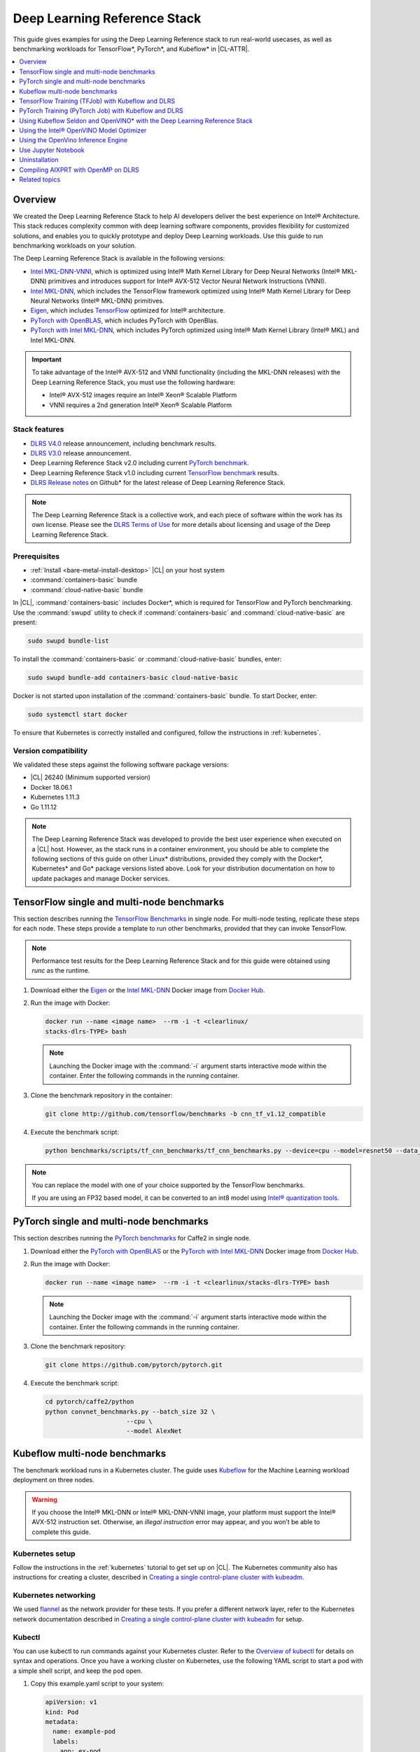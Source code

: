 .. _dlrs:

Deep Learning Reference Stack
#############################

This guide gives examples for using the Deep Learning Reference stack to run real-world usecases, as well as benchmarking workloads for TensorFlow\*,
PyTorch\*, and Kubeflow\* in |CL-ATTR|.

.. contents::
   :local:
   :depth: 1

Overview
********

We created the Deep Learning Reference Stack to help AI developers deliver
the best experience on Intel® Architecture. This stack reduces complexity
common with deep learning software components, provides flexibility for
customized solutions, and enables you to quickly prototype and deploy Deep
Learning workloads. Use this guide to run benchmarking workloads on your
solution.

The Deep Learning Reference Stack is available in the following versions:

* `Intel MKL-DNN-VNNI`_, which is optimized using Intel® Math Kernel Library
  for Deep Neural Networks (Intel® MKL-DNN) primitives and introduces support
  for Intel® AVX-512 Vector Neural Network Instructions (VNNI).
* `Intel MKL-DNN`_, which includes the TensorFlow framework optimized using
  Intel® Math Kernel Library for Deep Neural Networks (Intel® MKL-DNN)
  primitives.
* `Eigen`_, which includes `TensorFlow`_ optimized for Intel® architecture.
* `PyTorch with OpenBLAS`_, which includes PyTorch with OpenBlas.
* `PyTorch with Intel MKL-DNN`_, which includes PyTorch optimized using Intel®
  Math Kernel Library (Intel® MKL) and Intel MKL-DNN.

.. important::

   To take advantage of the Intel® AVX-512 and VNNI functionality (including the MKL-DNN releases)  with the Deep
   Learning Reference Stack, you must use the following hardware:

   * Intel® AVX-512 images require an Intel® Xeon® Scalable Platform
   * VNNI requires a 2nd generation Intel® Xeon® Scalable Platform

Stack features
==============

* `DLRS V4.0`_ release announcement, including benchmark results.
* `DLRS V3.0`_ release announcement.
* Deep Learning Reference Stack v2.0 including current
  `PyTorch benchmark`_.
* Deep Learning Reference Stack v1.0 including current
  `TensorFlow benchmark`_ results.
* `DLRS Release notes`_  on Github\* for the latest release of Deep Learning
  Reference Stack.

.. note::

   The Deep Learning Reference Stack is a collective work, and each piece of
   software within the work has its own license.  Please see the `DLRS Terms of Use`_
   for more details about licensing and usage of the Deep Learning Reference Stack.

Prerequisites
=============

* :ref:`Install <bare-metal-install-desktop>` |CL| on your host system
* :command:`containers-basic` bundle
* :command:`cloud-native-basic` bundle

In |CL|, :command:`containers-basic` includes Docker\*, which is required for
TensorFlow and PyTorch benchmarking. Use the :command:`swupd` utility to
check if :command:`containers-basic` and :command:`cloud-native-basic` are
present:

.. code-block:: bash

   sudo swupd bundle-list

To install the :command:`containers-basic` or :command:`cloud-native-basic`
bundles, enter:

.. code-block:: bash

   sudo swupd bundle-add containers-basic cloud-native-basic

Docker is not started upon installation of the :command:`containers-basic`
bundle. To start Docker, enter:

.. code-block:: bash

   sudo systemctl start docker

To ensure that Kubernetes is correctly installed and configured, follow the
instructions in :ref:`kubernetes`.

Version compatibility
=====================

We validated these steps against the following software package versions:

* |CL| 26240 (Minimum supported version)
* Docker 18.06.1
* Kubernetes 1.11.3
* Go 1.11.12


.. note::

   The Deep Learning Reference Stack was developed to provide the best user
   experience when executed on a |CL| host.  However, as the stack runs in a
   container environment, you should be able to complete the following sections of this guide on other Linux* distributions, provided they comply with the Docker*, Kubernetes* and Go* package versions listed above. Look for your distribution documentation on how to update packages and manage Docker services.

TensorFlow single and multi-node benchmarks
*******************************************

This section describes running the `TensorFlow Benchmarks`_ in single node.
For multi-node testing, replicate these steps for each node. These steps
provide a template to run other benchmarks, provided that they can invoke
TensorFlow.

.. note::

   Performance test results for the Deep Learning Reference Stack and for this
   guide were obtained using `runc` as the runtime.

#. Download either the `Eigen`_ or the `Intel MKL-DNN`_ Docker image
   from `Docker Hub`_.

#. Run the image with Docker:

   .. code-block:: bash

      docker run --name <image name>  --rm -i -t <clearlinux/
      stacks-dlrs-TYPE> bash

   .. note::

      Launching the Docker image with the :command:`-i` argument starts
      interactive mode within the container. Enter the following commands in
      the running container.

#. Clone the benchmark repository in the container:

   .. code-block:: bash

      git clone http://github.com/tensorflow/benchmarks -b cnn_tf_v1.12_compatible

#. Execute the benchmark script:

   .. code-block:: bash

      python benchmarks/scripts/tf_cnn_benchmarks/tf_cnn_benchmarks.py --device=cpu --model=resnet50 --data_format=NHWC

.. note::

   You can replace the model with one of your choice supported by the
   TensorFlow benchmarks.

   If you are using an FP32 based model, it can be converted to an int8 model
   using `Intel® quantization tools`_.

PyTorch single and multi-node benchmarks
****************************************

This section describes running the `PyTorch benchmarks`_ for Caffe2 in
single node.

#. Download either the `PyTorch with OpenBLAS`_ or the `PyTorch with Intel
   MKL-DNN`_ Docker image from `Docker Hub`_.

#. Run the image with Docker:

   .. code-block:: bash

      docker run --name <image name>  --rm -i -t <clearlinux/stacks-dlrs-TYPE> bash

   .. note::

      Launching the Docker image with the :command:`-i` argument starts
      interactive mode within the container. Enter the following commands in
      the running container.

#. Clone the benchmark repository:

   .. code-block:: bash

      git clone https://github.com/pytorch/pytorch.git

#. Execute the benchmark script:

   .. code-block:: bash

       cd pytorch/caffe2/python
       python convnet_benchmarks.py --batch_size 32 \
                             --cpu \
                             --model AlexNet

Kubeflow multi-node benchmarks
******************************

The benchmark workload runs in a Kubernetes cluster. The guide uses
`Kubeflow`_ for the Machine Learning workload deployment on three nodes.

.. warning::

   If you choose the Intel® MKL-DNN or Intel® MKL-DNN-VNNI image, your platform
   must support the Intel® AVX-512 instruction set. Otherwise, an
   *illegal instruction* error may appear, and you won’t be able to complete this guide.


Kubernetes setup
================

Follow the instructions in the :ref:`kubernetes` tutorial to get set up on
|CL|. The Kubernetes community also has instructions for creating a cluster,
described in `Creating a single control-plane cluster with kubeadm`_.

Kubernetes networking
=====================

We used `flannel`_ as the network provider for these tests. If you
prefer a different network layer, refer to the Kubernetes network documentation
described in `Creating a single control-plane cluster with kubeadm`_ for setup.

Kubectl
=======

You can use kubectl to run commands against your Kubernetes cluster.  Refer to
the `Overview of kubectl`_ for details on syntax and operations. Once you have a
working cluster on Kubernetes, use the following YAML script to start a pod with
a simple shell script, and keep the pod open.

#. Copy this example.yaml script to your system:

   .. code-block:: console

      apiVersion: v1
      kind: Pod
      metadata:
        name: example-pod
        labels:
          app: ex-pod
      spec:
        containers:
        - name: ex-pod-container
          image: clearlinux/stacks-dlrs-mkl:latest
          command: ['/bin/bash', '-c', '--']
          args: [ "while true; do sleep 30; done" ]

#. Execute the script with kubectl:

   .. code-block:: bash

      kubectl apply –f <path-to-yaml-file>/example.yaml

This script opens a single pod. More robust solutions would create a deployment
or inject a python script or larger shell script into the container.

Images
======

You must add `launcher.py`_ to the Docker image to include the Deep
Learning Reference Stack and put the benchmarks repo in the correct
location. Note that this guide uses Kubeflow v0.4.0, and cannot guarantee results if you use a different version.

From the Docker image, run the following:

.. code-block:: bash

   mkdir -p /opt
   git clone https://github.com/tensorflow/benchmarks.git /opt/tf-benchmarks
   cp launcher.py /opt
   chmod u+x /opt/*

Your entry point becomes: :file:`/opt/launcher.py`.

This builds an image that can be consumed directly by TFJob from Kubeflow.

ksonnet\*
=========

Kubeflow uses ksonnet\* to manage deployments, so you must install it
before setting up Kubeflow.

ksonnet was added to the :command:`cloud-native-basic` bundle in |CL| version
27550. If you are using an older |CL| version (not recommended), you must
manually install ksonnet as described below.

On |CL|, follow these steps:

.. code-block:: bash

   swupd bundle-add go-basic-dev
   export GOPATH=$HOME/go
   export PATH=$PATH:$GOPATH/bin
   go get github.com/ksonnet/ksonnet
   cd $GOPATH/src/github.com/ksonnet/ksonnet
   make install

After the ksonnet installation is complete, ensure that binary `ks` is
accessible across the environment.

Kubeflow
========

Once you have Kubernetes running on your nodes, set up `Kubeflow`_ by
following these instructions from the `Getting Started with Kubeflow`_ guide.

.. code-block:: bash

   export KUBEFLOW_SRC=$HOME/kflow
   export KUBEFLOW_TAG="v0.4.1"
   export KFAPP="kflow_app"
   export K8S_NAMESPACE="kubeflow"

   mkdir ${KUBEFLOW_SRC}
   cd ${KUBEFLOW_SRC}
   ks init ${KFAPP}
   cd ${KFAPP}
   ks registry add kubeflow github.com/kubeflow/kubeflow/tree/${KUBEFLOW_TAG}/kubeflow
   ks pkg install kubeflow/common
   ks pkg install kubeflow/tf-training

Next, deploy the primary package for our purposes: tf-job-operator.

.. code-block:: bash

   ks env rm default
   kubectl create namespace ${K8S_NAMESPACE}
   ks env add default --namespace "${K8S_NAMESPACE}"
   ks generate tf-job-operator tf-job-operator
   ks apply default -c tf-job-operator

This creates the CustomResourceDefinition (CRD) endpoint to launch a TFJob.

Run a TFJob
===========

#. Get the ksonnet registries for deploying TFJobs from `dlrs-tfjob`_.

#. Install the TFJob components as follows:

   .. code-block:: bash

      ks registry add dlrs-tfjob github.com/clearlinux/dockerfiles/tree/master/stacks/dlrs/kubeflow/dlrs-tfjob

      ks pkg install dlrs-tfjob/dlrs-bench

#. Export the image name to use for the deployment:

   .. code-block:: bash

      export DLRS_IMAGE=<docker_name>

   .. note::

      Replace <docker_name> with the image name you specified in previous steps.

#. Generate Kubernetes manifests for the workloads and apply them using these
   commands:

   .. code-block:: bash

      ks generate dlrs-resnet50 dlrsresnet50 --name=dlrsresnet50 --image=${DLRS_IMAGE}
      ks generate dlrs-alexnet dlrsalexnet --name=dlrsalexnet --image=${DLRS_IMAGE}
      ks apply default -c dlrsresnet50
      ks apply default -c dlrsalexnet

This replicates and deploys three test setups in your Kubernetes cluster.

Results of running this section
===============================

You must parse the logs of the Kubernetes pod to retrieve performance
data. The pods will still exist post-completion and will be in
‘Completed’ state. You can get the logs from any of the pods to inspect the
benchmark results. More information about Kubernetes logging is available
in the Kubernetes `Logging Architecture`_ documentation.


TensorFlow Training (TFJob) with Kubeflow and DLRS
**************************************************

A `TFJob`_  is Kubeflow's custom resource used to run TensorFlow training jobs on Kubernetes. This example shows how to use a TFJob within the DLRS container.

Pre-requisites:

* A running :ref:`kubernetes` cluster

#. Deploying Kubeflow with kfctl/kustomize in |CL|

.. note::

   This example proposes a Kubeflow installation with the binary kfctl maintained by `Arrikto`_. Please download the `kfctl tarball`_ to complete the following steps

#. Download, untar and add to your PATH if necessary

   .. code-block:: bash

      KFCTL_URL="https://github.com/kubeflow/kubeflow/releases/download/v0.6.1/kfctl_v0.6.1_linux.tar.gz"
      wget -P ${KFCTL_URL} ${KFCTL_PATH}
      tar -C ${KFCTL_PATH} -xvf ${KFCTL_PATH}/kfctl_v${kfctl_ver}_linux.tar.gz
      export PATH=$PATH:${KFCTL_PATH}

#. Install `MetalLB`_

   .. code-block:: bash

      kubectl apply -f https://raw.githubusercontent.com/google/metallb/v0.8.1/manifests/metallb.yaml

#. Install Kubeflow resource and TFJob operators

   .. code-block:: bash

      # Env variables needed for your deployment
      export KFAPP="<your choice of application directory name>"
      export CONFIG="https://raw.githubusercontent.com/kubeflow/kubeflow/master/bootstrap/config/kfctl_existing_arrikto.yaml"

      kfctl init ${KFAPP} --config=${CONFIG} -V
      cd ${KFAPP}

      # deploy Kubeflow:
      kfctl generate k8s -V
      kfctl apply k8s -V

#. List the resources

   Deployment takes around 15 minutes (or more depending on the hardware) to be ready to use. After that you can use kubectl to list all the Kubeflow resources deployed and monitor their status.

   .. code-block:: bash

      kubectl get pods -n kubeflow

Submitting TFJobs
=================

We provide several `DLRS TFJob`_ examples that use the Deep Learning Reference Stack as the base image for creating the containers to run training workloads in your Kubernetes cluster.



Customizing a TFJob
===================

A TFJob is a resource with a YAML representation like the one below. Edit to use the DLRS image containing the code to be executed and modify the command for your own training code.

If you'd like to modify the number and type of replicas, resources, persistent volumes and environment variables, please refer to the `Kubeflow documentation`_

.. code-block:: console

      apiVersion: kubeflow.org/v1beta2
      kind: TFJob
      metadata:
        generateName: tfjob
        namespace: kubeflow
      spec:
        tfReplicaSpecs:
          PS:
            replicas: 1
            restartPolicy: OnFailure
            template:
              spec:
                containers:
                - name: tensorflow
                  image: dlrs-image
                  command:
                    - python
                    - -m
                    - trainer.task
                    - --batch_size=32
                    - --training_steps=1000
          Worker:
            replicas: 3
            restartPolicy: OnFailure
            template:
              spec:
                containers:
                - name: tensorflow
                  image: dlrs-image
                  command:
                    - python
                    - -m
                    - trainer.task
                    - --batch_size=32
                    - --training_steps=1000
          Master:
                replicas: 1
                restartPolicy: OnFailure
                template:
                  spec:
                    containers:
                    - name: tensorflow
                      image: dlrs-image
                      command:
                        - python
                        - -m
                        - trainer.task
                        - --batch_size=32
                        - --training_steps=1000

For more information, please refer to:
* `Distributed TensorFlow`_
* `TFJobs`_


PyTorch Training (PyTorch Job) with Kubeflow and DLRS
*****************************************************

A `PyTorch Job`_ is Kubeflow's custom resource used to run PyTorch training jobs on Kubernetes. This example builds on the framework set up in the previous example.

Pre-requisites:

* A running :ref:`kubernetes` cluster
* Please follow steps 1 - 5 of the previous example to set up your environment.


Submitting PyTorch Jobs
=======================

We provide several `DLRS PytorchJob`_ examples that use the Deep Learning Reference Stack as the base image for creating the container(s) that will run training workloads in your Kubernetes cluster.
Select one form the list below:





Using Kubeflow Seldon and OpenVINO* with the Deep Learning Reference Stack
**************************************************************************

`Seldon Core`_  is an open source platform for deploying machine learning models on a Kubernetes cluster.  Seldon Core is supported in the `DLRS V4.0`_ release.

Pre-requisites
==============
* A running :ref:`kubernetes` cluster

.. note::

   Instead of using Arrikto's configuration manifest as shown  in the preceeding example, you should use the manifest provided by `Istio`_, for this example, as Seldon deployments depend on it.

#. Install deployment tools

   .. code-block:: bash

      INSTALL_DIR=$HOME/install_dir
      BIN_DIR=${INSTALL_DIR}/bin
      SRC_DIR=${INSTALL_DIR}/source
      export PATH=${BIN_DIR}:$PATH

      mkdir -p ${BIN_DIR} && mkdir ${SRC_DIR}
      cd ${SRC_DIR}

#. Install Helm*

   .. code-block:: bash

      wget https://get.helm.sh/helm-v2.14.3-linux-amd64.tar.gz && tar xf helm-v2.14.3-linux-amd64.tar.gz
      mv linux-amd64/helm ${BIN_DIR}/helm


#. Clean the environment

   .. code-block:: bash

      rm -rf ${SRC_DIR}/*

#. Prepare the DLRS image

   The DLRS base image needs to be rebuilt with the `Dockerfile_openvino_base`_  to add Seldon and the OpenVINO inference engine.

   .. code-block:: bash

      docker build -f Dockerfile_openvino_base -t dlrs_openvino_base:0.1 .

#. Mount pre-trained models into a persistent volume

   This will also apply all PV manifests to the cluster

   .. code-block:: bash

      kubectl apply -f storage/pv-volume.yaml
      kubectl apply -f storage/model-store-pvc.yaml
      kubectl apply -f storage/pv-pod.yaml

#. Start a shell for the container used as pv:

   .. code-block:: bash

      kubectl exec -it hostpath-pvc -- /bin/bash

#. Save pre-trained models

   Now that you're inside the running container, fetch your pre-trained models and save them at `/opt/ml`

   .. code-block:: bash

      root@hostpath-pvc:/# cd /opt/ml
      root@hostpath-pvc:/# # Copy your models here
      root@hostpath-pvc:/# # exit

#. Deploy the model server

   Now you're ready to deploy the model server using the Helm chart provided.

   .. code-block:: bash

       helm install -- name=seldonov-model-server \
          --namespace kubeflow \
          --set openvino.image=dlrs_openvino_base:0.1 \
          --set openvino.model.path=/opt/ml/<models_directory> \
          --set openvino.model.name=<model_name> \
          --set openvino.model.input=data \
          --set openvino.model.output=prob
          dlrs-seldon/helm/seldon-model-server


Using the Intel® OpenVINO Model Optimizer
*****************************************

The Intel OpenVINO toolkit has two primary tools for deep learning, the inference engine and the model optimizer. The inference engine is integrated into the Deep Learning Reference Stack. It is better to use the model optimizer after training the model, and before inference begins. This example will explain how to use the model optimizer by going through a test case with a pre-trained TensorFlow model.

This example uses resources found in the following OpenVino Toolkit documentation.

`Converting a TensorFlow Model`_

`Converting TensorFlow Object Detection API Models`_

In this example, you will:

* Download a TensorFlow model
* Clone the Model Optimizer
* Install Prerequisites
* Run the Model Optimizer

#. Download a TensorFlow model

   We will be using an OpenVINO supported topology with the Model Optimizer. We will use a TensorFlow Inception V2 frozen model.

   Navigate to the `OpenVINO TensorFlow Model page`_. Then scroll down to the second section titled "Supported Frozen Topologies from TensorFlow Object Detection Models Zoo" and download "SSD Inception V2 COCO."

   Unpack the file into your chosen working directory. For example, if the tar file is in your Downloads folder and you have navigated to the directory you want to extract it into, run:

   .. code-block:: bash

     tar -xvf ~/Downloads/ssd_inception_v2_coco_2018_01_28.tar.gz


#. Clone the Model Optimizer

   Next we need the model optimizer directory, named `dldt`_.  This example  assumes the parent directory is on the same level as the model directory, ie:

   .. code-block:: console

      +--Working_Directory
         +-- ssd_inception_v2_coco_2018_01_28
         +-- dldt


   To clone the Model Optimizer, run this from inside the working directory:

   .. code-block:: bash

      git clone https://github.com/opencv/dldt.git


   If you explore the :file:`dldt` directory, you'll see both the inference engine and the model optimizer. We are only concerned with the model optimizer at this stage. Navigating into the model optimizer folder you'll find several python scripts and text files. These are the scripts you call to run the model optimizer.


#. Install Prerequisites for Model Optimizer

   Install the Python packages required to run the model optimizer by running the script dldt/model-optimizer/install_prerequisites/install_prerequisites_tf.sh.

   .. code-block:: bash

         cd dldt/model-optimizer/install_prerequisites/
         ./install_prerequisites_tf.sh
         cd ../../..



#. Run the Model Optimizer

   Running the model optimizer is as simple as calling the appropriate script, however there are many configuration options that are explainedin the documentation

   .. code-block:: bash

      python dldt/model-optimizer/mo_tf.py \
      --input_model=ssd_inception_v2_coco_2018_01_28/frozen_inference_graph.pb \
      --tensorflow_use_custom_operations_config dldt/model-optimizer/extensions/front/tf/ssd_v2_support.json \
      --tensorflow_object_detection_api_pipeline_config ssd_inception_v2_coco_2018_01_28/pipeline.config \
      --reverse_input_channels


   You should now see three files in your working directory, :file:`frozen_inference_graph.bin`, :file:`frozen_inference_graph.mapping`, and :file:`frozen_inference_graph.xml`. These are your new models in the Intermediate Representation (IR) format and they are ready for use in the OpenVINO Inference Engine.

Using the OpenVino Inference Engine
***********************************

This example walks through the basic instructions for using the inference engine.

#. Starting the Model Server

   The process is similar to how we start `Jupter notebooks` on our containers

   Run this command to spin up a OpenVino model fetched from GCP

   .. code-block:: bash

      docker run -p 8000:8000 stacks-tensorflow-mkl:latest bash -c ". /workspace/scripts/serve.sh && ie_serving model --model_name resnet --model_path gs://intelai_public_models/resnet_50_i8 --port 8000"


   Once the server is setup, use a :command:`grpc` client to communicate with served model:

   .. code-block:: bash

      git clone https://github.com/IntelAI/OpenVINO-model-server.git
      cd OpenVINO-model-server
      pip install -q -r OpenVINO-model-server/example_client/client_requirements.txt
      pip install --user -q -r OpenVINO-model-server/example_client/client_requirements.txt
      cat OpenVINO-model-server/example_client/client_requirements.txt
      cd OpenVINO-model-server/example_client

      python jpeg_classification.py --images_list input_images.txt --grpc_address localhost --grpc_port 8000 --input_name data --output_name prob --size 224 --model_name resnet


   The results of these commands will look like this:

   .. code-block:: console

         start processing:
         	Model name: resnet
         	Images list file: input_images.txt
         images/airliner.jpeg (1, 3, 224, 224) ; data range: 0.0 : 255.0
         Processing time: 97.00 ms; speed 2.00 fps 10.35
         Detected: 404  Should be: 404
         images/arctic-fox.jpeg (1, 3, 224, 224) ; data range: 0.0 : 255.0
         Processing time: 16.00 ms; speed 2.00 fps 63.89
         Detected: 279  Should be: 279
         images/bee.jpeg (1, 3, 224, 224) ; data range: 0.0 : 255.0
         Processing time: 14.00 ms; speed 2.00 fps 69.82
         Detected: 309  Should be: 309
         images/golden_retriever.jpeg (1, 3, 224, 224) ; data range: 0.0 : 255.0
         Processing time: 13.00 ms; speed 2.00 fps 75.22
         Detected: 207  Should be: 207
         images/gorilla.jpeg (1, 3, 224, 224) ; data range: 0.0 : 255.0
         Processing time: 11.00 ms; speed 2.00 fps 87.24
         Detected: 366  Should be: 366
         images/magnetic_compass.jpeg (1, 3, 224, 224) ; data range: 0.0 : 247.0
         Processing time: 11.00 ms; speed 2.00 fps 91.07
         Detected: 635  Should be: 635
         images/peacock.jpeg (1, 3, 224, 224) ; data range: 0.0 : 255.0
         Processing time: 9.00 ms; speed 2.00 fps 110.1
         Detected: 84  Should be: 84
         images/pelican.jpeg (1, 3, 224, 224) ; data range: 0.0 : 255.0
         Processing time: 10.00 ms; speed 2.00 fps 103.63
         Detected: 144  Should be: 144
         images/snail.jpeg (1, 3, 224, 224) ; data range: 0.0 : 248.0
         Processing time: 10.00 ms; speed 2.00 fps 104.33
         Detected: 113  Should be: 113
         images/zebra.jpeg (1, 3, 224, 224) ; data range: 0.0 : 255.0
         Processing time: 12.00 ms; speed 2.00 fps 83.04
         Detected: 340  Should be: 340
         Overall accuracy= 100.0 %
         Average latency= 19.8 ms



Use Jupyter Notebook
********************

This example uses the `PyTorch with OpenBLAS`_ container image. After it is
downloaded, run the Docker image with :command:`-p` to specify the shared port
between the container and the host. This example uses port 8888.

.. code-block:: bash

   docker run --name pytorchtest --rm -i -t -p 8888:8888 clearlinux/stacks-pytorch-oss bash

After you start the container, launch the Jupyter Notebook. This
command is executed inside the container image.

.. code-block:: bash

   jupyter notebook --ip 0.0.0.0 --no-browser --allow-root

After the notebook has loaded, you will see output similar to the following:

.. code-block:: console

   To access the notebook, open this file in a browser: file:///.local/share/jupyter/runtime/nbserver-16-open.html
   Or copy and paste one of these URLs:
   http://(846e526765e3 or 127.0.0.1):8888/?token=6357dbd072bea7287c5f0b85d31d70df344f5d8843fbfa09

From your host system, or any system that can access the host's IP address,
start a web browser with the following. If you are not running the browser on
the host system, replace :command:`127.0.0.1` with the IP address of the host.

.. code-block:: bash

  http://127.0.0.1:8888/?token=6357dbd072bea7287c5f0b85d31d70df344f5d8843fbfa09

Your browser displays the following:

.. figure:: ../../_figures/stacks/dlrs-fig-1.png
   :scale: 50%
   :alt: Jupyter Notebook

Figure 1: :guilabel:`Jupyter Notebook`


To create a new notebook, click :guilabel:`New` and select :guilabel:`Python 3`.

.. figure:: ../../_figures/stacks/dlrs-fig-2.png
   :scale: 50%
   :alt: Create a new notebook

Figure 2: Create a new notebook

A new, blank notebook is displayed, with a cell ready for input.

.. figure:: ../../_figures/stacks/dlrs-fig-3.png
   :scale: 50%
   :alt: New blank notebook


To verify that PyTorch is working, copy the following snippet into the blank
cell, and run the cell.

.. code-block:: console

   from __future__ import print_function
   import torch
   x = torch.rand(5, 3)
   print(x)

.. figure:: ../../_figures/stacks/dlrs-fig-4.png
   :scale: 50%
   :alt: Sample code snippet

When you run the cell, your output will look something like this:

.. figure:: ../_figures/stacks/dlrs-fig-5.png
   :scale: 50%
   :alt: code output

You can continue working in this notebook, or you can download existing
notebooks to take advantage of the Deep Learning Reference Stack's optimized
deep learning frameworks. Refer to `Jupyter Notebook`_ for details.

Uninstallation
**************

To uninstall the Deep Learning Reference Stack, you can choose to stop the
container so that it is not using system resources, or you can stop the
container and delete it to free storage space.

To stop the container, execute the following from your host system:

#. Find the container's ID

   .. code-block:: bash

      docker container ls

   This will result in output similar to the following:

   .. code-block:: console

      CONTAINER ID        IMAGE                        COMMAND               CREATED             STATUS              PORTS               NAMES
      e131dc71d339        clearlinux/stacks-dlrs-oss   "/bin/sh -c 'bash'"   23 seconds ago      Up 21 seconds                           oss

#. You can then use the ID or container name to stop the container. This example
   uses the name "oss":

   .. code-block:: bash

      docker container stop oss


#. Verify that the container is not running

   .. code-block:: bash

      docker container ls


#. To delete the container from your system you need to know the Image ID:

   .. code-block:: bash

      docker images

   This command results in output similar to the following:

   .. code-block:: console

      REPOSITORY                   TAG                 IMAGE ID            CREATED             SIZE
      clearlinux/stacks-dlrs-oss   latest              82757ec1648a        4 weeks ago         3.43GB
      clearlinux/stacks-dlrs-mkl   latest              61c178102228        4 weeks ago         2.76GB

#. To remove an image use the image ID:

   .. code-block:: bash

      docker rmi 82757ec1648a

   .. code-block:: console

      # docker rmi 827
      Untagged: clearlinux/stacks-dlrs-oss:latest
      Untagged: clearlinux/stacks-dlrs-oss@sha256:381f4b604537b2cb7fb5b583a8a847a50c4ed776f8e677e2354932eb82f18898
      Deleted: sha256:82757ec1648a906c504e50e43df74ad5fc333deee043dbfe6559c86908fac15e
      Deleted: sha256:e47ecc039d48409b1c62e5ba874921d7f640243a4c3115bb41b3e1009ecb48e4
      Deleted: sha256:50c212235d3c33a3c035e586ff14359d03895c7bc701bb5dfd62dbe0e91fb486


   Note that you can execute the :command:`docker rmi` command using only the first few characters of the image ID, provided they are unique on the system.

#. Once you have removed the image, you can verify it has been deleted with:

   .. code-block:: bash

       docker images

Compiling AIXPRT with OpenMP on DLRS
************************************

To compile AIXPRT for DLRS, you will have to get the community edition of AIXPRT and update the `compile_AIXPRT_source.sh` file.AIXPRT utilizes
build configuration files, so to build AIXPRT on the image, copy, the build files from the base image, this can be done by adding these commands
to the end of the stacks-tensorflow-mkl dockerfile:

   .. code-block:: console

      COPY --from=base /dldt/inference-engine/bin/intel64/Release/ /usr/local/lib/openvino/tools/
      COPY --from=base /dldt/ /dldt/
      COPY ./airxprt/ /workspace/aixprt/
      RUN ./aixprt/install_deps.sh
      RUN ./aixprt/install_aixprt.sh


AIXPRT requires OpenCV. On |CL|, the OpenCV bundle also installs the DLDT components. To use AIXPRT in the DLRS environment you need to either remove the shared libraries for DLDT from :file:`/usr/lib64` before you run the tests, or ensure that the DLDT components in the :file:`/usr/local/lib` are being used for AIXPRT.  This can be achieved using adding LD_LIBRARY_PATH environment variable before testing.

   .. code-block:: bash

      export LD_LIBRARY_PATH=/usr/local/lib


The updates to the AIXPRT community edition have been captured in the diff file :file:`compile_AIXPRT_source.sh.patch`. The core of these changes relate to the version of model files(2019_R1) we download from the `OpenCV open model zoo`_ and location of the build files, which in our case is `/dldt`. Please refer to the patch files and make changes as necessary to the compile_AIXPRT_source.sh file as required for your environment.


Related topics
**************

* `DLRS V3.0`_ release announcement
* `TensorFlow Benchmarks`_
* `PyTorch benchmarks`_
* `Kubeflow`_
* :ref:`kubernetes` tutorial
* `Jupyter Notebook`_

.. _TensorFlow: https://www.tensorflow.org/

.. _Kubeflow: https://www.kubeflow.org/

.. _Docker Hub: https://hub.docker.com/

.. _TensorFlow Benchmarks: https://www.tensorflow.org/guide/performance/benchmarks

.. _PyTorch benchmarks: https://github.com/pytorch/pytorch/blob/master/caffe2/python/convnet_benchmarks.py

.. _Creating a single control-plane cluster with kubeadm: https://kubernetes.io/docs/setup/independent/create-cluster-kubeadm/

.. _flannel: https://github.com/coreos/flannel

.. _Getting Started with Kubeflow: https://www.kubeflow.org/docs/started/getting-started/

.. _Eigen: https://hub.docker.com/r/clearlinux/stacks-dlrs-oss/

.. _Intel MKL-DNN: https://hub.docker.com/r/clearlinux/stacks-dlrs-mkl/

.. _PyTorch with OpenBLAS: https://hub.docker.com/r/clearlinux/stacks-pytorch-oss

.. _PyTorch with Intel MKL-DNN: https://hub.docker.com/r/clearlinux/stacks-pytorch-mkl

.. _Intel MKL-DNN-VNNI: https://hub.docker.com/r/clearlinux/stacks-dlrs-mkl-vnni

.. _DLRS V3.0:  https://clearlinux.org/stacks/deep-learning-reference-stack-v3

.. _DLRS V4.0: https://clearlinux.org/news-blogs/deep-learning-reference-stack-v4

.. _dlrs-tfjob: https://github.com/clearlinux/dockerfiles/tree/master/stacks/dlrs/kubeflow/dlrs-tfjob

.. _Logging Architecture: https://kubernetes.io/docs/concepts/cluster-administration/logging/

.. _TensorFlow benchmark: https://clearlinux.org/stacks/deep-learning-reference-stack

.. _PyTorch benchmark: https://clearlinux.org/stacks/deep-learning-reference-stack-pytorch

.. _Jupyter Notebook: https://jupyter.org/

.. _Overview of kubectl: https://kubernetes.io/docs/reference/kubectl/overview/

.. _launcher.py: https://github.com/clearlinux/dockerfiles/tree/master/stacks/dlrs/kubeflow

.. _DLRS Terms of Use: https://clearlinux.org/stacks/deep-learning/terms-of-use

.. _DLRS Release notes: https://github.com/clearlinux/dockerfiles/blob/master/stacks/dlrs/releasenote.md

.. _Seldon Core: https://docs.seldon.io/projects/seldon-core/en/latest/

.. _Istio: https://raw.githubusercontent.com/kubeflow/kubeflow/master/bootstrap/config/kfctl_k8s_istio.yaml

.. _Dockerfile_openvino_base: https://github.com/clearlinux/dockerfiles/blob/master/stacks/dlrs/kubeflow/dlrs-seldon/docker/Dockerfile_openvino_base

.. _TFJob: https://www.kubeflow.org/docs/components/tftraining

.. _Arrikto: https://www.kubeflow.org/docs/started/k8s/kfctl-existing-arrikto/

.. _kfctl tarball: https://github.com/kubeflow/kubeflow/releases/download/v0.6.1/kfctl_v0.6.1_linux.tar.gz

.. _MetalLB: https://metallb.universe.tf/

.. _Kubeflow documentation: https://www.kubeflow.org/docs/components/tftraining/#what-is-tfjob

.. _Distributed TensorFlow: https://www.tensorflow.org/deploy/distributed
.. _TFJobs:  https://www.kubeflow.org/docs/components/tftraining/

.. _Intel® quantization tools:  https://github.com/IntelAI/tools/blob/master/tensorflow_quantization/README.md#quantization-tools

.. _OpenCV open model zoo: https://github.com/opencv/open_model_zoo

.. _PyTorch Job: https://www.kubeflow.org/docs/components/pytorch/

.. _Converting a TensorFlow Model: https://docs.openvinotoolkit.org/latest/_docs_MO_DG_prepare_model_convert_model_Convert_Model_From_TensorFlow.html

.. _Converting TensorFlow Object Detection API Models: https://docs.openvinotoolkit.org/latest/_docs_MO_DG_prepare_model_convert_model_tf_specific_Convert_Object_Detection_API_Models.html

.. _OpenVINO TensorFlow Model page: https://docs.openvinotoolkit.org/latest/_docs_MO_DG_prepare_model_convert_model_Convert_Model_From_TensorFlow.html

.. _dldt: https://github.com/opencv/dldt

.. _DLRS TFJob: https://github.com/clearlinux/dockerfiles/tree/master/stacks/dlrs/kubeflow/dlrs-tfjob

.. _DLRS PytorchJob: https://github.com/clearlinux/dockerfiles/tree/master/stacks/dlrs/kubeflow/dlrs-pytorchjob
